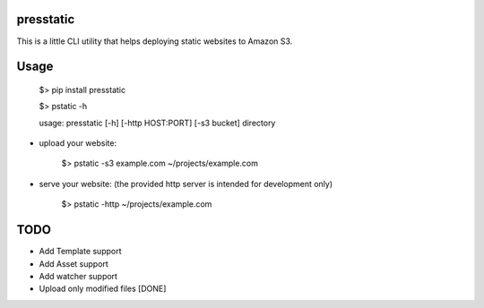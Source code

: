 presstatic
----------

This is a little CLI utility that helps deploying static websites to Amazon S3.

Usage
-----

	$> pip install presstatic

	$> pstatic -h

	usage: presstatic [-h] [-http HOST:PORT] [-s3 bucket] directory
  		
* upload your website:

	$> pstatic -s3 example.com ~/projects/example.com
  	
* serve your website: (the provided http server is intended for development only)
	
	$> pstatic -http ~/projects/example.com

TODO
----

* Add Template support
* Add Asset support
* Add watcher support 
* Upload only modified files [DONE]
